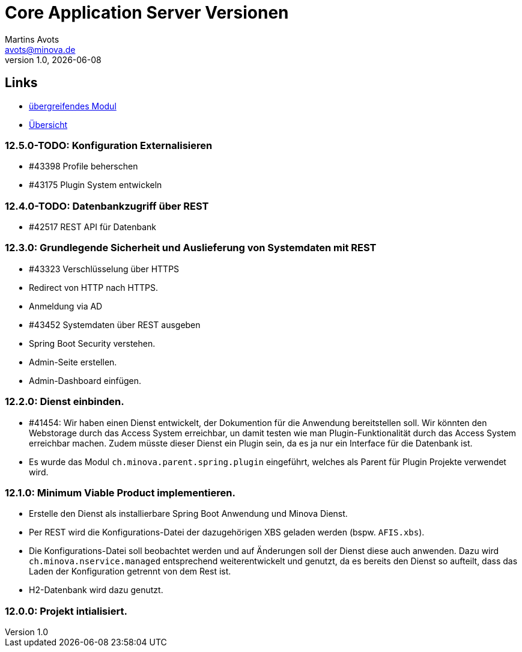 ////
Für die Administratoransicht die folgende Zeile aus dem Kommentar nach unten kopieren.:admin:
Für die Entwickleransicht (Developer) die folgende Zeile aus dem Kommentar nach unten kopieren.
:dev:
////
:dev: ja

= Core Application Server Versionen
Martins Avots <avots@minova.de>
v1.0, {docdate}


== Links

* link:index.html[übergreifendes Modul]
* link:..[Übersicht]

=== 12.5.0-TODO: Konfiguration Externalisieren
* #43398 Profile beherschen
* #43175 Plugin System entwickeln

=== 12.4.0-TODO: Datenbankzugriff über REST
* #42517 REST API für Datenbank

=== 12.3.0: Grundlegende Sicherheit und Auslieferung von Systemdaten mit REST
* #43323 Verschlüsselung über HTTPS
* Redirect von HTTP nach HTTPS.
* Anmeldung via AD
* #43452 Systemdaten über REST ausgeben
* Spring Boot Security verstehen.
* Admin-Seite erstellen.
* Admin-Dashboard einfügen.

=== 12.2.0: Dienst einbinden.
* #41454: Wir haben einen Dienst entwickelt, der Dokumention für die Anwendung bereitstellen soll.
  Wir könnten den Webstorage durch das Access System erreichbar, un damit testen wie man Plugin-Funktionalität durch das Access System erreichbar machen.
  Zudem müsste dieser Dienst ein Plugin sein, da es ja nur ein Interface für die Datenbank ist.
* Es wurde das Modul `ch.minova.parent.spring.plugin` eingeführt, welches als Parent für Plugin Projekte verwendet wird.

=== 12.1.0: Minimum Viable Product implementieren.
* Erstelle den Dienst als installierbare Spring Boot Anwendung und Minova Dienst.
* Per REST wird die Konfigurations-Datei der dazugehörigen XBS geladen werden (bspw. `AFIS.xbs`).
* Die Konfigurations-Datei soll beobachtet werden und auf Änderungen soll der Dienst diese auch anwenden.
Dazu wird `ch.minova.nservice.managed` entsprechend weiterentwickelt und genutzt, da es bereits den Dienst so aufteilt, dass das Laden der Konfiguration getrennt von dem Rest ist.
* H2-Datenbank wird dazu genutzt.

=== 12.0.0: Projekt intialisiert.